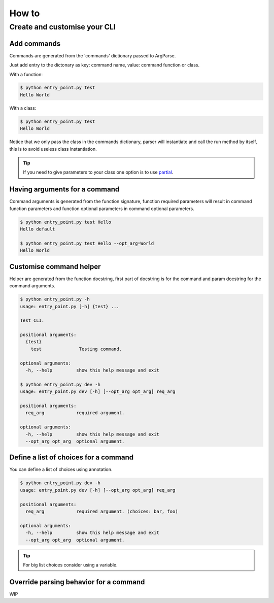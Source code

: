 How to
======


Create and customise your CLI
-----------------------------


Add commands
^^^^^^^^^^^^

Commands are generated from the 'commands' dictionary passed to ArgParse.

Just add entry to the dictonary as key: command name, value: command function or class.


With a function:

.. code-block:: python
    :linenos:
    :emphasize-lines: 3, 4, 5
    :caption: entry_point.py

    class EntryPoint:
        def __init__(self):
            self.commands = {
                'test': self.test_command
            }
            self.arg_parse_opt = {
                'description': 'Test CLI.'
            }

        def test_command(self):
            print('Hello World')

        def run(self):
            ArgParser(self.arg_parse_opt, self.commands).parse()


    if __name__ == '__main__':
        EntryPoint().run()

.. code-block:: console

    $ python entry_point.py test
    Hello World


With a class:

.. code-block:: python
    :linenos:
    :caption: entry_point.py

    class TestCommand:
        def run(self):
            print('Hello World')


    class EntryPoint:
        def __init__(self):
            self.commands = {
                'test': TestCommand
            }
            self.arg_parse_opt = {
                'description': 'Test CLI.'
            }

        def run(self):
            ArgParser(self.arg_parse_opt, self.commands).parse()


    if __name__ == '__main__':
        EntryPoint().run()

.. code-block:: console

    $ python entry_point.py test
    Hello World


Notice that we only pass the class in the commands dictionary, parser will instantiate and call the run method by itself, this is to avoid useless class instantiation.

.. TIP:: If you need to give parameters to your class one option is to use `partial`_.

.. _partial: https://docs.python.org/3.6/library/functools.html#functools.partial


Having arguments for a command
^^^^^^^^^^^^^^^^^^^^^^^^^^^^^^

Command arguments is generated from the function signature, function required parameters will result in command function parameters and function optional parameters in command optional parameters.

.. code-block:: python
    :linenos:

    def test_command(req_arg, opt_arg='default'):
        print('{} {}'.format(req_arg, opt_arg))

.. code-block:: console

    $ python entry_point.py test Hello
    Hello default

    $ python entry_point.py test Hello --opt_arg=World
    Hello World


Customise command helper
^^^^^^^^^^^^^^^^^^^^^^^^

Helper are generated from the function docstring, first part of docstring is for the command and param docstring for the command arguments.

.. code-block:: python
    :linenos:

    def test_command(req_arg, opt_arg='default'):
        """
        Testing command.

        :param str req_arg: required argument.
        :param str opt_arg: optional argument.
        """
        print('{} {}'.format(req_arg, opt_arg))

.. code-block:: console

    $ python entry_point.py -h
    usage: entry_point.py [-h] {test} ...

    Test CLI.

    positional arguments:
      {test}
        test              Testing command.

    optional arguments:
      -h, --help         show this help message and exit

    $ python entry_point.py dev -h
    usage: entry_point.py dev [-h] [--opt_arg opt_arg] req_arg

    positional arguments:
      req_arg            required argument.

    optional arguments:
      -h, --help         show this help message and exit
      --opt_arg opt_arg  optional argument.


Define a list of choices for a command
^^^^^^^^^^^^^^^^^^^^^^^^^^^^^^^^^^^^^^

You can define a list of choices using annotation.

.. code-block:: python
    :linenos:

    def test_command(req_arg: ['foo', 'bar'], opt_arg='default'):
        """
        Testing command.

        :param str req_arg: required argument.
        :param str opt_arg: optional argument.
        """
        print('{} {}'.format(req_arg, opt_arg))

.. code-block:: console

    $ python entry_point.py dev -h
    usage: entry_point.py dev [-h] [--opt_arg opt_arg] req_arg

    positional arguments:
      req_arg            required argument. (choices: bar, foo)

    optional arguments:
      -h, --help         show this help message and exit
      --opt_arg opt_arg  optional argument.

.. TIP:: For big list choices consider using a variable.

    .. code-block:: python
        :linenos:

        _choices = ['arg' ...]
        def test_command(req_arg: _choices):
            pass

Override parsing behavior for a command
^^^^^^^^^^^^^^^^^^^^^^^^^^^^^^^^^^^^^^^

WIP
